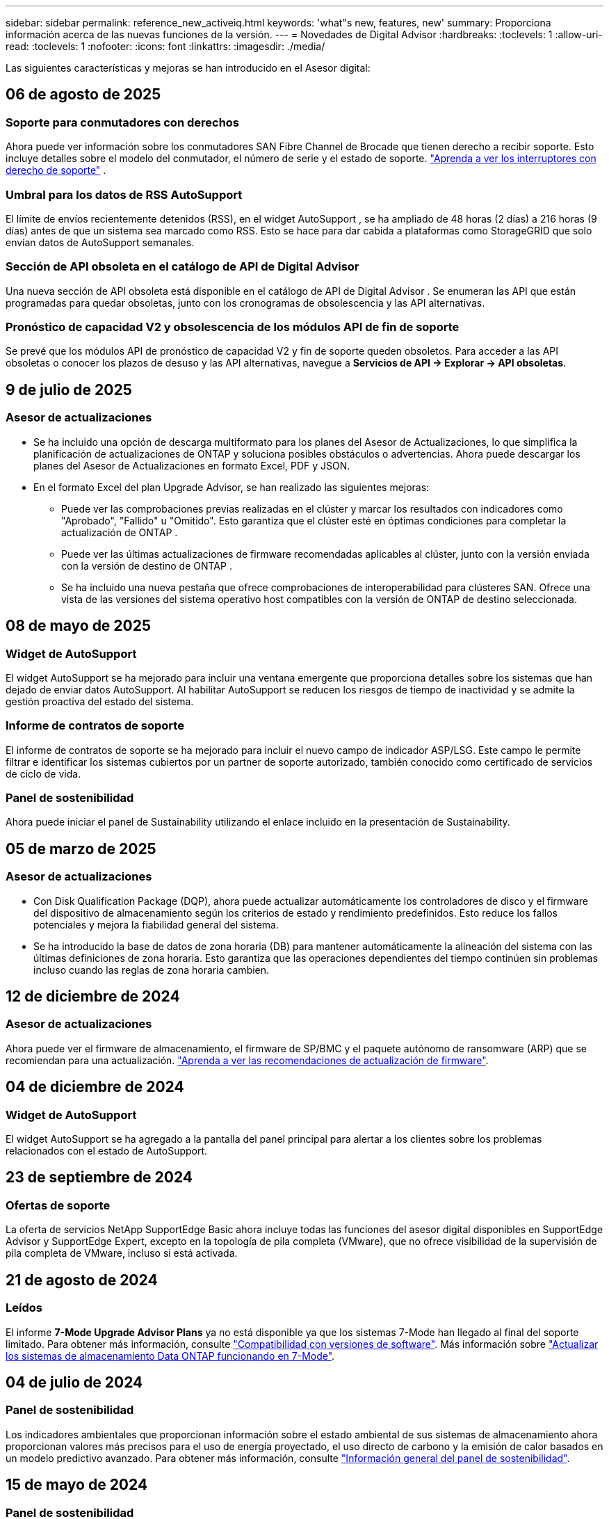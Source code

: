 ---
sidebar: sidebar 
permalink: reference_new_activeiq.html 
keywords: 'what"s new, features, new' 
summary: Proporciona información acerca de las nuevas funciones de la versión. 
---
= Novedades de Digital Advisor
:hardbreaks:
:toclevels: 1
:allow-uri-read: 
:toclevels: 1
:nofooter: 
:icons: font
:linkattrs: 
:imagesdir: ./media/


[role="lead"]
Las siguientes características y mejoras se han introducido en el Asesor digital:



== 06 de agosto de 2025



=== Soporte para conmutadores con derechos

Ahora puede ver información sobre los conmutadores SAN Fibre Channel de Brocade que tienen derecho a recibir soporte. Esto incluye detalles sobre el modelo del conmutador, el número de serie y el estado de soporte. link:https://docs.netapp.com/us-en/active-iq/task_view_inventory_details.html["Aprenda a ver los interruptores con derecho de soporte"] .



=== Umbral para los datos de RSS AutoSupport

El límite de envíos recientemente detenidos (RSS), en el widget AutoSupport , se ha ampliado de 48 horas (2 días) a 216 horas (9 días) antes de que un sistema sea marcado como RSS.  Esto se hace para dar cabida a plataformas como StorageGRID que solo envían datos de AutoSupport semanales.



=== Sección de API obsoleta en el catálogo de API de Digital Advisor

Una nueva sección de API obsoleta está disponible en el catálogo de API de Digital Advisor .  Se enumeran las API que están programadas para quedar obsoletas, junto con los cronogramas de obsolescencia y las API alternativas.



=== Pronóstico de capacidad V2 y obsolescencia de los módulos API de fin de soporte

Se prevé que los módulos API de pronóstico de capacidad V2 y fin de soporte queden obsoletos.  Para acceder a las API obsoletas o conocer los plazos de desuso y las API alternativas, navegue a *Servicios de API -> Explorar -> API obsoletas*.



== 9 de julio de 2025



=== Asesor de actualizaciones

* Se ha incluido una opción de descarga multiformato para los planes del Asesor de Actualizaciones, lo que simplifica la planificación de actualizaciones de ONTAP y soluciona posibles obstáculos o advertencias. Ahora puede descargar los planes del Asesor de Actualizaciones en formato Excel, PDF y JSON.
* En el formato Excel del plan Upgrade Advisor, se han realizado las siguientes mejoras:
+
** Puede ver las comprobaciones previas realizadas en el clúster y marcar los resultados con indicadores como "Aprobado", "Fallido" u "Omitido". Esto garantiza que el clúster esté en óptimas condiciones para completar la actualización de ONTAP .
** Puede ver las últimas actualizaciones de firmware recomendadas aplicables al clúster, junto con la versión enviada con la versión de destino de ONTAP .
** Se ha incluido una nueva pestaña que ofrece comprobaciones de interoperabilidad para clústeres SAN. Ofrece una vista de las versiones del sistema operativo host compatibles con la versión de ONTAP de destino seleccionada.






== 08 de mayo de 2025



=== Widget de AutoSupport

El widget AutoSupport se ha mejorado para incluir una ventana emergente que proporciona detalles sobre los sistemas que han dejado de enviar datos AutoSupport. Al habilitar AutoSupport se reducen los riesgos de tiempo de inactividad y se admite la gestión proactiva del estado del sistema.



=== Informe de contratos de soporte

El informe de contratos de soporte se ha mejorado para incluir el nuevo campo de indicador ASP/LSG. Este campo le permite filtrar e identificar los sistemas cubiertos por un partner de soporte autorizado, también conocido como certificado de servicios de ciclo de vida.



=== Panel de sostenibilidad

Ahora puede iniciar el panel de Sustainability utilizando el enlace incluido en la presentación de Sustainability.



== 05 de marzo de 2025



=== Asesor de actualizaciones

* Con Disk Qualification Package (DQP), ahora puede actualizar automáticamente los controladores de disco y el firmware del dispositivo de almacenamiento según los criterios de estado y rendimiento predefinidos. Esto reduce los fallos potenciales y mejora la fiabilidad general del sistema.
* Se ha introducido la base de datos de zona horaria (DB) para mantener automáticamente la alineación del sistema con las últimas definiciones de zona horaria. Esto garantiza que las operaciones dependientes del tiempo continúen sin problemas incluso cuando las reglas de zona horaria cambien.




== 12 de diciembre de 2024



=== Asesor de actualizaciones

Ahora puede ver el firmware de almacenamiento, el firmware de SP/BMC y el paquete autónomo de ransomware (ARP) que se recomiendan para una actualización. link:https://docs.netapp.com/us-en/active-iq/view-firmware-update-recommendations.html["Aprenda a ver las recomendaciones de actualización de firmware"].



== 04 de diciembre de 2024



=== Widget de AutoSupport

El widget AutoSupport se ha agregado a la pantalla del panel principal para alertar a los clientes sobre los problemas relacionados con el estado de AutoSupport.



== 23 de septiembre de 2024



=== Ofertas de soporte

La oferta de servicios NetApp SupportEdge Basic ahora incluye todas las funciones del asesor digital disponibles en SupportEdge Advisor y SupportEdge Expert, excepto en la topología de pila completa (VMware), que no ofrece visibilidad de la supervisión de pila completa de VMware, incluso si está activada.



== 21 de agosto de 2024



=== Leídos

El informe *7-Mode Upgrade Advisor Plans* ya no está disponible ya que los sistemas 7-Mode han llegado al final del soporte limitado. Para obtener más información, consulte link:https://mysupport.netapp.com/site/info/version-support["Compatibilidad con versiones de software"^]. Más información sobre link:https://docs.netapp.com/a/ontap/7-mode/8.2.1/Upgrade-And-Revert-Or-Downgrade-Guide-For-7-Mode.pdf["Actualizar los sistemas de almacenamiento Data ONTAP funcionando en 7-Mode"^].



== 04 de julio de 2024



=== Panel de sostenibilidad

Los indicadores ambientales que proporcionan información sobre el estado ambiental de sus sistemas de almacenamiento ahora proporcionan valores más precisos para el uso de energía proyectado, el uso directo de carbono y la emisión de calor basados en un modelo predictivo avanzado. Para obtener más información, consulte link:https://docs.netapp.com/us-en/active-iq/BlueXP_sustainability_dashboard_overview.html["Información general del panel de sostenibilidad"].



== 15 de mayo de 2024



=== Panel de sostenibilidad

Ahora, la sostenibilidad es compatible con los sistemas E-Series y StorageGRID. Puede ver una lista de acciones recomendadas e indicadores ambientales que muestran proyecciones de energía, uso directo de carbono y calor desde el panel de control de Sustainability para estos sistemas. Para obtener más información, consulte link:https://docs.netapp.com/us-en/active-iq/BlueXP_sustainability_dashboard_overview.html["Información general del panel de sostenibilidad"^].



== 28 de marzo de 2024



=== Asesor de actualizaciones

La versión anterior de Upgrade Advisor ya no está disponible. Puede utilizar la versión mejorada de Upgrade Advisor para generar planes de actualización para un solo clúster y de varios clústeres. link:https://docs.netapp.com/us-en/active-iq/upgrade_advisor_overview.html["Descubra cómo ver las recomendaciones de actualización y generar un plan de actualización."]



== 15 de marzo de 2024



=== Bienestar

* El flujo de trabajo de bienestar ahora incluye el widget de sostenibilidad, que proporciona el recuento de acciones recomendadas en los niveles de cliente, lista de seguimiento, sitio y grupo. Puede hacer clic en el número de acciones para obtener una vista detallada de estas acciones recomendadas en el panel de control de Sustainability. Para obtener más información, consulte link:https://docs.netapp.com/us-en/active-iq/learn_BlueXP_sustainability.html["Analice la sostenibilidad de sus sistemas de almacenamiento"].
* Las vulnerabilidades de seguridad y los widgets de defensa contra ransomware del flujo de trabajo de bienestar se combinan en un único widget, que ahora se denomina seguridad y defensa contra ransomware.




=== Consola de comprobación del estado

La cronología de casos técnicos se mejora para ver el historial completo de casos de 6 o 12 meses.



== 29 de febrero de 2024



=== Lista de observación

Ahora puedes crear una lista de seguimiento basada en los números de suscripción de Keystone y buscar una suscripción de Keystone utilizando los tres primeros caracteres de un número de suscripción o un nombre de lista de seguimiento.



== 08 de febrero de 2024



=== Panel de sostenibilidad

Ahora puede acceder a las métricas de Sustainability de su panel de control predeterminado o lista de comprobaciones directamente mediante la link:https://activeiq.netapp.com/redirect/sustainability["Panel de control de sostenibilidad"^] enlace.



=== ClusterViewer

Ahora puede ver la información de RPM de disco en la sección Resumen de disco, que está disponible en el separador Almacenamiento y en los informes de ClusterViewer.



== 03 de enero de 2024



=== Asesor de actualizaciones

Upgrade Advisor se ha mejorado para ofrecer planes de actualización automatizados y no disruptivos para un solo clúster y varios clústeres. Puede ver la recomendación de actualización solo para un solo clúster, lo que incluye un resumen de riesgos, un informe de comprobación previo a la actualización e información sobre nuevas funciones y mejoras. link:https://docs.netapp.com/us-en/active-iq/upgrade_advisor_overview.html["Descubra cómo ver las recomendaciones de actualización y generar un plan de actualización."]



== 16 de noviembre de 2023



=== Lista de observación

Ahora puede crear un máximo de 100 listas de comprobaciones.



=== Widget de planificación

* Las recomendaciones de actualizaciones tecnológicas ahora están disponibles en las consolas de lista, sitio y grupo.
* Ahora puede ver posibles candidatos a actualizaciones tecnológicas si el recuento de recomendaciones de actualizaciones tecnológicas es cero.




== 04 de octubre de 2023



=== Widget de planificación

Los recuentos de recomendaciones de actualización tecnológica se incluyen en el widget de planificación del panel de nivel de cliente. Estas recomendaciones ayudan a planificar actividades de actualización tecnológica de hardware cuando el hardware se queda sin soporte o está cerca del final del soporte.



== 27 de septiembre de 2023



=== Asesor de actualizaciones

* Puede acceder a la página Upgrade Advisor para su lista de comprobaciones predeterminada mediante el link:https://activeiq.netapp.com/redirect/upgrade-advisor["Asesor de actualizaciones"^] enlace.
* El plan de actualización está optimizado para eliminar los pasos de actualización redundantes y simplificar el plan de inversión. Los pasos comunes en todos los nodos de un clúster se consolidan y están disponibles en la sección de información general del plan de actualización. link:https://docs.netapp.com/us-en/active-iq/upgrade_advisor_overview.html["Aprenda a generar y ver el plan de actualización"].




== 16 de julio de 2023



=== Eficiencia del almacenamiento

* La etiqueta *Storage Efficiency*, que muestra el ratio de eficiencia, se renombra a *Data Reduction*.
* La etiqueta *Datos guardados por Storage Efficiency* cambia de nombre a *Ahorro de reducción de datos*.
* La palanca *Ahorros sin copias de seguridad de instantáneas* se cambia a *Con copias de instantáneas* junto con un cambio en su funcionalidad. link:https://docs.netapp.com/us-en/active-iq/reference_aiq_faq.html#storage-efficiency["Leer más"].




== 21 de junio de 2023



=== Panel de sostenibilidad

El panel de sostenibilidad proporciona información muy valiosa sobre la sostenibilidad medioambiental de su sistema de almacenamiento. Puede ver la información, como la puntuación de sostenibilidad, el porcentaje de mitigación de carbono, el uso proyectado de energía, el carbono directo y el calor. Puede ajustar el porcentaje de mitigación de carbono para sitios específicos. También puede ver la puntuación de sostenibilidad en el nivel de clúster. Basándose en la puntuación de sostenibilidad, puede evaluar la eficiencia general de su sistema de almacenamiento y alinearla con las acciones recomendadas de NetApp para mejorar la sostenibilidad. link:https://docs.netapp.com/us-en/active-iq/learn_BlueXP_sustainability.html["Leer más"].



== 22 de febrero de 2023



=== Gráficos de rendimiento

Es posible ver un promedio de operaciones de lectura, escritura y otras en el gráfico IOPS de volúmenes.



=== Eficiencia del almacenamiento

La eficiencia del almacenamiento SAN y NAS está disponible, a nivel de nodo, para sistemas ONTAP que incluyen AFF A-Series, AFF C190, cabinas All SAN y FAS2500 con ONTAP 9.10 y versiones posteriores.



== 12 de enero de 2023



=== Informes de rendimiento

Es posible ver operaciones medias de lectura, escritura y otras en los informes de rendimiento a nivel de volumen.



== 01 de noviembre de 2022



=== Asesor digital que se integra con BlueXP

El asesor digital de Active IQ ha cambiado a asesor digital y ahora se integra en BlueXP, la consola de gestión unificada de NetApp para entornos multicloud híbridos. link:https://docs.netapp.com/us-en/active-iq/digital-advisor-integration-with-bluexp.html["Leer más"].



== 25 de agosto de 2022



=== Inventario

La información de activos de VMware en vCenter, hosts ESXi y máquinas virtuales ahora se incluye en los detalles del inventario, para proporcionar un inventario de la pila completo y comprobaciones de interoperabilidad. link:https://docs.netapp.com/us-en/active-iq/task-integrating-with-cloud-insights-to-view-vm-details.html["Vea cómo"].



=== Mejora de varios saltos

Para algunas actualizaciones automatizadas no disruptivas (ANDU) a versiones no adyacentes, puede instalar la imagen de software para una versión intermedia, así como para la versión de destino. El proceso de actualización automatizado utiliza la imagen intermedia en segundo plano para completar la actualización a la versión de destino. Por ejemplo, si el clúster ejecuta 9.3 y desea actualizar a 9.7, deberá cargar los paquetes de instalación de ONTAP para 9.5 y 9.7, a continuación, iniciar ANDU en 9.7. ONTAP luego actualiza automáticamente el clúster primero a 9.5 y después a 9.7. Debe esperar varias operaciones de toma de control/devolución y reinicios relacionados durante el proceso.



== 14 de julio de 2022



=== Consola de comprobación del estado

* Ahora puede ver los detalles técnicos de los casos creados para los sistemas Cloud Volumes ONTAP en la Consola de comprobación de estado.
* Se han agregado nuevas pestañas de plataforma para ayudarle a navegar fácilmente entre los KPI de diferentes plataformas.




=== Sistemas E-Series

Puede ver la versión del sistema operativo SANtricity en la versión recomendada y los KPI de comprobación de estado.



=== Bienestar

El código de color introducido permite identificar de forma rápida y sencilla sistemas que no requieren actualizaciones de versión de software o firmware.



=== Actualizar el flujo de trabajo

Ahora puede ver las recomendaciones de actualización para los sistemas E-Series.



== 22 de junio de 2022



=== StorageGRID

Se ha incluido en EL visor DE CUADRÍCULA la gestión del ciclo de vida de la información (ILM) para StorageGRID.



=== Recomendaciones de cloud

Ofrece recomendaciones para las cargas de trabajo y sus volúmenes respectivos que se pueden trasladar a Cloud Volumes ONTAP de NetApp, Cloud Volumes Service de NetApp y Cloud Backup de NetApp (anteriormente AltaVault) mediante la replicación de datos de SnapMirror. link:https://docs.netapp.com/us-en/active-iq/task-informed-decisions-based-on-cloud-recommendations.html["Vea cómo"].



=== Leídos

* Ahora puede generar informes utilizando los criterios definidos para un informe ya generado.
* Ahora puede realizar 3 intentos para volver a generar informes fallidos.
* El período de retención de los informes generados ha aumentado de 3 días a 90 días.




== 01 de junio de 2022



=== Inventario

* Ahora puede ver la información del representante de ventas de los sistemas en Inventario.
* Los sistemas de Astra Control Center están ahora disponibles en Inventario.




== 12 de mayo de 2022



=== StorageGRID

Se incluyen métricas de capacidad adicionales en los informes de capacidad y capacidad de StorageGRID.



=== ClusterViewer

El Visor de clústeres incluye ahora un resumen de SnapMirror (protección de datos) para los clústeres.



=== Actualizar el flujo de trabajo

Ahora puede utilizar el flujo de trabajo de actualización para ver las recomendaciones de actualización y un resumen de las nuevas funciones disponibles en la versión de E-Series de destino.



=== Bienestar

* Se han mejorado los libros de estrategia de Ansible para mitigar los riesgos de la configuración del software.
* Los filtros se han consolidado en las acciones de bienestar y riesgos.




== 07 de abril de 2022



=== Bienestar

* Se ha reducido la puntuación de las recomendaciones clave para la última versión del sistema operativo y los KPI de 6 meses para los contratos de soporte y el fin de soporte para alinearse con su menor urgencia de resolver.
* Las recomendaciones clave para la gestión remota y el par de alta disponibilidad (configuración recomendada) se han actualizado para incluir URL en el sitio de soporte de NetApp para el autoservicio del cliente.




== 31 de marzo de 2022



=== StorageGRID

Puede ver información sobre los arrendatarios y los cucharones en EL Visor DE CUADRÍCULA.



== 24 de marzo de 2022



=== Consola de comprobación del estado

* Mejoras y correcciones de errores en el PPT de resumen ejecutivo de la evaluación de la salud.
* Capacidad para generar un plan de actualización de versión mínimo recomendado.
* Mejoras en los iconos de comprobación del estado para identificar el número de nodos que requieren atención para cada KPI.




=== StorageGRID

Puede ver los detalles de configuración de la cuadrícula en EL Visor de CUADRÍCULA.



=== BlueXP

Los usuarios de BlueXP pueden ahora abrir enlaces de Digital Advisor en nuevas pestañas, siempre que sea aplicable, similares a las funciones existentes en Digital Advisor.



== 12 de enero de 2022



=== Desviación de config

* Puede clonar una plantilla para hacer una copia de la plantilla original.
* Puede compartir plantillas maestras con otros usuarios con derechos con acceso completo o de sólo lectura a estas plantillas.
link:https://docs.netapp.com/us-en/active-iq/task_manage_template.html["Vea cómo"].




== 15 de diciembre de 2021



=== Leídos

* *Informe del Visor de clústeres*: Este informe proporciona información sobre un único clúster o varios clústeres a nivel de cliente y de lista de observación. Puede utilizar el informe ClusterViewer para descargar toda la información de un único archivo. Puede generar este informe solo para la lista de observación con hasta 100 nodos.
* *Informe de rendimiento*: Este informe proporciona información, a nivel de lista de observación, sobre el rendimiento de un clúster, nodo, nivel local (agregado) y volumen en un único archivo zip. Cada archivo zip contiene datos de rendimiento de un solo clúster, lo que ayuda al usuario a analizar datos de cada clúster. Puede generar este informe solo para la lista de observación con hasta 100 nodos.




=== Integración con sistemas E-Series

Puede ver los detalles de capacidad y el gráfico de rendimiento de un sistema E-Series seleccionado en Digital Advisor.



== 18 de noviembre de 2021



=== Eficiencia del almacenamiento

Puede ver los detalles de la eficiencia del almacenamiento de los nodos que mantiene y supervisa Cloud Insights de NetApp.



== 11 de noviembre de 2021



=== Consola de comprobación del estado

* Se han añadido iconos en los iconos de comprobación de estado, que solo se aplican a sistemas con las ofertas de soporte de SupportEdge Advisor y SupportEdge Expert. Las mejoras se han realizado en las secciones Software–Moneda de Software recomendado y Moneda de firmware, Configuración recomendada y prácticas recomendadas.
* Se ha agregado un banner de datos confidenciales para usuarios internos y externos (clientes y socios) en la pantalla Digital Advisor–Reports.




=== Wellness and Upgrade Widgets

Se ha mejorado la consola con las recomendaciones de actualización de E-Series y la fecha de activación del riesgo añadida a la columna de Wellness Action History.



=== ClusterViewer

El módulo de visualización de pila ClusterViewer se ha mejorado para incluir la función acercar/alejar y guardar imagen.



=== Eficiencia del almacenamiento

Puede ver los detalles de la eficiencia del almacenamiento de los sistemas que mantiene y supervisa Cloud Insights de NetApp.



== 14 de octubre de 2021



=== Inventario de Ansible

Ahora puede generar archivos de inventario de Ansible en formatos de archivo .yml y .ini a nivel de región y de sitio. link:https://docs.netapp.com/us-en/active-iq/task_view_inventory_details.html["Vea cómo"].



=== Informes de datos inactivos (IDR)

Desde la pantalla FabricPool Advisor, puede activar la generación de informes de datos inactivos (IDR) para supervisar agregados y generar una libro de aplicaciones de Ansible.



=== Informe de escala de tiempo de deriva

Puede comparar los datos de AutoSupport de los últimos 90 días y generar un informe de línea de tiempo de deriva. link:https://docs.netapp.com/us-en/active-iq/task_generate_drift_timeline_report.html["Vea cómo"].



=== Cambio de sistemas conforme a la normativa

El panel de comprobación de estado se ha mejorado con un conmutador para las pestañas de SO mínimo y SO más reciente, de forma que pueda ver los sistemas que cumplen y no cumplen con los requisitos mínimos de la versión recomendada y más reciente.



=== Resumen de las recomendaciones clave

En la consola de comprobación del estado, puede ver un resumen de las 5 recomendaciones generales de claves.



=== Pestañas para las plataformas Cloud Volumes ONTAP y E-Series de NetApp

La consola de comprobación de estado se ha mejorado con las pestañas Cloud Volumes ONTAP ** y E-Series para que pueda ver los KPI y detalles de comprobación de estado de esas plataformas.

También se ha agregado una ficha para 'ONTAP' junto con otras plataformas, que ahora están habilitadas.



=== Capacidad

Puede ver los detalles de capacidad acerca de los sistemas Cloud Volumes ONTAP de NetApp en Digital Advisor.



=== Leídos

El plazo de presentación de informes se ha ampliado a 12 meses. También recibirá una notificación cuando el informe de horario esté a punto de caducar.



== 30 de septiembre de 2021



=== Versión calificada del cliente

La versión completa de los clientes ayuda a un Support Account Manager (SAM) a gestionar una parte de la base de instalaciones de su cliente, que aloja aplicaciones que requieren:

* Una versión de ONTAP anterior y a veces no compatible
* O la base instalada de un cliente, probada y certificada para usar una determinada versión del sistema operativo.




=== Flujo de trabajo de casos técnicos

Tanto en el panel como en la pantalla de exploración, se han realizado mejoras gráficas en el gráfico de datos y en el gráfico de líneas. También puede ver esos datos en un gráfico de barras. En la ventana del gráfico de líneas, puede ver, seleccionar y anular la selección de los gráficos para casos abiertos, cerrados y totales en ambas interfaces de usuario.



=== Gráficos de rendimiento

Ahora puede descargar los gráficos de rendimiento en formato PNG y JPG, además del formato CSV.



=== Controladoras con fin de soporte (EOS) más de 12 meses

Se ha mejorado el panel de comprobaciones del estado con una pestaña en la que se muestran las controladoras con una finalización del servicio superior a 12 meses.



== 16 de septiembre de 2021



=== Bienestar

* El widget Defensa de Ransomware ahora forma parte del flujo de trabajo de bienestar en lugar de un widget independiente.
* En el correo electrónico de Wellness Review, encontrará información sobre la defensa de Ransomware en lugar de las renovaciones.




=== Capacidad

Puede ver los detalles de capacidad acerca de los sistemas ONTAP® Select de NetApp en el asesor digital.



=== ClusterViewer

Puede ver los errores de cableado y otros errores en la ficha visualización de ClusterViewer.



== 06 de septiembre de 2021



=== StorageGRID

* View AutoSupport: Vea los registros de AutoSupport para el StorageGRID y los nodos subyacentes.
* Detalles del dispositivo StorageGRID: Consulte los detalles del dispositivo StorageGRID, como el tipo de nodo, el modelo de dispositivo, el tamaño de unidad, el tipo de unidad, el modo RAID, Y así sucesivamente en LA sección Visor de CUADRÍCULA - Inventario DE CUADRÍCULA.
* Renovaciones: Permite ver la lista de grids y los nodos subyacentes que vencen para su renovación.
* Riesgos del SANtricity de E-Series: Consulte los riesgos del SANtricity de E-Series para los nodos subyacentes en la sección Panel DE GRID: Bienestar.




=== Previsión de la capacidad

El widget de previsión de capacidad se ha actualizado con un algoritmo mejorado que tiene en cuenta mejor las reconfiguraciones del sistema. link:https://docs.netapp.com/us-en/active-iq/reference_aiq_faq.html#capacity["Leer más"].



== 26 de agosto de 2021



=== Aplicación móvil de asesor digital

Ahora puede habilitar la autenticación biométrica en la aplicación móvil de Digital Advisor. Las opciones disponibles para la autenticación varían en función de las funciones compatibles con el teléfono móvil.

Descargue la aplicación para obtener más información:link:https://play.google.com/store/apps/details?id=com.netapp.myautosupport["Aplicación móvil de Digital Advisor (Android)"^]
link:https://apps.apple.com/us/app/active-iq/id1230542480["Aplicación móvil de asesor digital (iOS)"^]



=== Bienestar

El widget de bienestar se ha mejorado con el atributo de defensa de Ransomware. Ahora puede ver riesgos y acciones correctivas asociados con la detección, prevención y recuperación de ransomware.



== 16 de agosto de 2021



=== Revisión de bienestar

Ahora puede generar el informe bajo demanda. Además, puede descargar el último informe programado de la pantalla de suscripción de Wellness Review.



=== Inventario

En la ficha Inventario de cuadrícula, ahora puede ver los detalles del nodo en función del nivel del sitio en un formato ampliable y plegable.



=== Indicador de clúster de modelo mixto

En los clústeres de modelos de hardware mixto, la versión de sistema operativo aplicada en el clúster es la que pueden usar todos los nodos. Como resultado, la versión del SO de algunos nodos de modelos de hardware más recientes puede ser descendente desde donde se deberían. Para que estos clústeres de modelo mixto sean más visibles, hemos aplicado un icono de "modelo mixto".



=== Configuración recomendada/estado de la máquina virtual de almacenamiento (SVM): Resumen de nivel de volumen

Al hacer clic en el cuadro azul ‘Resumen de volumen’ de la tabla SVM, aparece una ventana emergente que muestra información detallada sobre los volúmenes alojados o conectados al número de serie o al nodo físico específicos.



== 12 de julio de 2021



=== Firmware del sistema

Ahora puede ver información sobre el firmware del sistema que se suministra junto con las versiones principal y de revisión de ONTAP. Puede acceder a esta función desde el menú vínculos rápidos.



=== Consola de comprobación del estado

* Se ha mejorado la consola de comprobación del estado para incluir un banner azul en el que se notifica a los usuarios que los sistemas no compatibles con SupportEdge Advisor y SupportEdge Expert no se tendrán en cuenta al calcular la puntuación de estado.
* El widget Recommended Configuration se ha mejorado para ofrecer un análisis en profundidad de las comprobaciones fallidas de la máquina virtual de almacenamiento (SVM) y le permite realizar las acciones correctivas recomendadas para cada riesgo.
* La versión de ONTAP de destino recomendada es ahora la misma para todos los nodos en un clúster configurado con diferentes modelos de hardware. La versión de destino es compatible en todos los nodos.
* Ahora puede ampliar la línea de tiempo de EOS para las controladoras, los discos y las bandejas mediante la compra de un PVR. Las fechas y los detalles de las extensiones de PVR, cuando se han adquirido, se pueden ver en el widget "fin de soporte". Los detalles del PVR también se proporcionan como parte del informe de la EOSL.




=== Inventario

Puede ver las fechas de finalización de los contratos de soporte para su hardware, software y discos no retornables en la página detallada del inventario.



=== Actualización de la oferta de asistencia técnica

* La interfaz de usuario se ha mejorado para mostrar la oferta de soporte específica a la que está suscrito en Digital Advisor.
* Ahora puede solicitar la actualización de la suscripción a la oferta de soporte desde el panel del sistema para acceder a más funciones. link:https://docs.netapp.com/us-en/active-iq/task_upgrade_support_offering.html["Vea cómo"].




== 25 de junio de 2021



=== Widget de suscripción de Keystone

* Si ha optado por ONTAP Collector para obtener datos sobre su uso de la capacidad, puede ver los detalles de sus recursos compartidos de archivos y discos en las pestañas comparticiones y discos. Puede ahorrar espacio de almacenamiento identificando ésos que están casi comprometidos con la capacidad.
* El uso de la capacidad, que se muestra en la consola de utilización de la capacidad de Keystone y se utiliza para la facturación, ahora se basa en la capacidad lógica.




== 17 de junio de 2021



=== Leídos

Ahora puede generar informes de rendimiento de volúmenes agregados para todos los volúmenes en una máquina virtual de almacenamiento durante cualquier día, semana o mes.



=== Correo electrónico de revisión del estado de salud

El correo electrónico de revisión del estado se ha mejorado para incluir información sobre el soporte y los derechos de las acciones de comprobación del estado y actualización.



=== Actualizar el flujo de trabajo

* La interfaz de usuario se ha mejorado para proporcionarle una vista de tabla de la información.
* Ahora puede ver información acerca del fin de soporte de la versión de ONTAP en la pantalla Detalles de la actualización.




=== Desviación de config

* Config Drift ahora admite más de 200 secciones de AutoSupport para crear plantillas maestras y generar informes de deriva en clientes, sitio, grupo, lista de observación, clúster, y host.
* La desviación de configuración le permite mitigar las desviaciones con los libros de estrategia de Ansible, que se incluyen en la carga útil del informe de desviación de configuración.




=== Consola de comprobación del estado

Esta función se ha mejorado para comparar la máquina virtual de almacenamiento (SVM) con un catálogo predefinido de riesgos para evaluar las deficiencias y recomendar las acciones correctivas asociadas.



== 09 de junio de 2021



=== Consola de comprobación del estado

Ahora puede ver el número de sistemas en función del cual se calcula la puntuación de estado. Esta mejora se aplica a todos los atributos de la Consola de comprobación de estado.



== 20 de mayo de 2021



=== Chat de drift para solicitudes de adición de capacidad

Para obtener ayuda en tiempo real sobre sus solicitudes de adición de capacidad, chatee con un vendedor directamente desde su panel. link:https://docs.netapp.com/us-en/active-iq/task_identify_capacity_system.html["Vea cómo"].



== 29 de abril de 2021



=== Protéjase contra hackers y ataques

* Aquí está cómo proteger sus sistemas contra hackers y ataques de Ransomware. link:https://docs.netapp.com/us-en/active-iq/task_increase_protection_against_hackers_and_Ransomware_attacks.html["Vea cómo"].
* Puede evitar los tiempos de inactividad y la posible pérdida de datos. link:https://docs.netapp.com/us-en/active-iq/task_avoid_the_downtime_and_possible_data_loss.html["Vea cómo"].
* Aprenda a evitar que se llene un volumen para evitar una interrupción. link:https://docs.netapp.com/us-en/active-iq/task_avoid_a_volume_filling_up_to_prevent_an_outage.html["Vea cómo"].




== 07 de abril de 2021



=== Lista de observación

Cuando acceda a Digital Advisor por primera vez, debe crear una lista de observación en lugar de un panel. También puede ver el panel de control para diferentes listas de observación, editar los detalles de una lista de observación existente y eliminar una lista de observación.



== 24 de febrero de 2021



=== Desviación de config

Esta versión ofrece la siguiente funcionalidad:

* Capacidad para editar atributos durante la creación de plantillas.
* Agrupación de secciones AutoSupport.
* Generar o programar un informe de desviación de configuración en clientes, sitios, grupos, listas de observación, clúster, y nombre de host. link:https://docs.netapp.com/us-en/active-iq/task_compare_config_drift_template.html["Vea cómo"].




=== Leídos

Puede generar o programar informes de capacidad y eficiencia para ver información detallada sobre los ahorros en capacidad y eficiencia del almacenamiento del sistema.



== 10 de febrero de 2021



=== StorageGRID

La consola de StorageGRID se habilita mediante el marco de trabajo de la API de NextGen.

Puede utilizar el Panel de StorageGRID para ver información a nivel de lista de observación, cliente, grupo y sitio.

Esta versión ofrece la siguiente funcionalidad:

* *Widget de inventario:* Ver inventario de sistemas StorageGRID disponibles bajo el nivel seleccionado.
* *Widget de Bienestar:* Ver todos los riesgos y acciones, incluyendo los relacionados con StorageGRID si son aplicables en base a las reglas existentes del ARS para los sistemas disponibles.
* *Widget de planificación:*
+
** *Adición de capacidad:* para cualquier sitio DE RED QUE supere el umbral del 70% de la capacidad existente, se le notificará. Tiene la opción de añadir capacidad para los StorageGRID en el sitio, durante los próximos 1, 3 y 6 meses si es probable que el umbral de capacidad supere el 70 %.
** *Renovaciones:* para cualquier sistema StorageGRID para el que el contrato de licencia haya caducado o esté a punto de expirar en los próximos 6 meses, se le notificará. Puede seleccionar uno o varios sistemas para presentar una solicitud de renovación al equipo de soporte de NetApp.


* *Panel DE GRID:* el tablero de GRID proporciona detalles de salud, planificación y configuración para la RED seleccionada.
* *Widget de configuración:* proporciona detalles básicos del StorageGRID seleccionado en el widget, como NOMBRE DE CUADRÍCULA, nombre de host, número de serie, modelo, versión del SO, Nombre del cliente, ubicación de envío y datos de contacto.
* *VISOR DE CUADRÍCULA:* desde el widget *Configuración*, puede ver la configuración de LA CUADRÍCULA en detalle haciendo clic en el enlace *Visor de CUADRÍCULA*. Desde el widget *Configuración*, puede descargar los detalles del sitio y los detalles de capacidad del StorageGRID seleccionado haciendo clic en el botón *Descargar* de la pantalla *Visor de cuadrícula*.
* *Detalles del sitio:* esta ficha proporciona los nodos de almacenamiento y resumen de cuadrícula disponibles para cada sitio.
* *Resumen DE GRID:* contiene información básica, como Tipo de licencia, capacidad de licencia, número de nodos instalados, plazo de soporte (Fecha de terminación del contrato de licencia), nodo de administración principal y Sitio principal del nodo de administración principal. Esta pestaña también proporciona el nombre del sitio y el número de nodos de almacenamiento etiquetados en el sitio correspondiente. En esta versión, puede ver la lista de nombres de nodos al hacer clic en el hipervínculo disponible para ver los nodos de almacenamiento del sitio correspondiente.
* *Ficha Detalles de capacidad:* proporciona los detalles de nivel de cuadrícula y capacidad de sitio configurados para LA CUADRÍCULA. Los detalles de la capacidad, como la capacidad de almacenamiento instalada, la capacidad de almacenamiento disponible, la capacidad de almacenamiento total utilizada y la capacidad utilizada para datos y metadatos. Estos datos están disponibles tanto a nivel de cuadrícula como de sitio.




=== Asesor de FabricPool

El botón de datos de nivel se ha añadido al panel de FabricPool y le permite organizar los datos en niveles en niveles de almacenamiento de objetos de bajo coste mediante NetApp BlueXP.



=== Cargas de trabajo preparadas para el cloud

Se pueden ver los distintos tipos de cargas de trabajo disponibles en el sistema de almacenamiento e identificar las cargas de trabajo listas para el cloud.



== 21 de diciembre de 2020



=== Consola de comprobación del estado

Se han añadido los siguientes widgets al panel:

* Software recomendado: Este widget proporciona una lista consolidada de todas las actualizaciones de software y firmware y recomendaciones sobre monedas.
* Pérdida de señal: Este widget proporciona puntuaciones e información sobre los sistemas, que han dejado de enviar datos de AutoSupport por algún motivo. Proporciona información si no se ha recibido ningún dato de AutoSupport de un nombre de host en un periodo de 7 días.




== 12 de noviembre de 2020



=== Integrar datos mediante API

Puede utilizar las API de Digital Advisor para extraer datos de interés e integrarlos directamente en el flujo de trabajo de su empresa. link:https://docs.netapp.com/us-en/active-iq/concept_overview_API_service.html["Leer más"].



=== Widget Wellness - actualizaciones

Las pestañas Asesor de riesgos y Asesor de actualizaciones mejorados le permiten ver todos los riesgos del sistema y ayudarle a planificar una actualización para reducir todos los riesgos.



=== Consola de comprobación del estado

El widget Recommended Configuration se ha añadido a la consola y proporciona un resumen del número de sistemas supervisados en cuanto a riesgos de administración remota, riesgos de unidades con fallos y repuestos, y riesgos de pares de alta disponibilidad.



=== Asesor de FabricPool

Puede reducir el espacio de almacenamiento y los costes asociados mediante la supervisión de los clústeres, que se han clasificado en cuatro categorías: Datos de nivel local inactivos (agregados), datos de volumen inactivos, datos organizados en niveles y los que no están habilitados para IDR.



=== Localización en chino simplificado y japonés

Digital Advisor ya está disponible en tres idiomas: Chino, inglés y japonés.



=== Leídos

Puede generar o programar informes ClusterViewer para ver información detallada sobre la configuración física y lógica de los sistemas. link:https://docs.netapp.com/us-en/active-iq/task_generate_reports.html["Vea cómo"].



== 15 de octubre de 2020



=== Consola de comprobación del estado

La consola de comprobación del estado del asesor digital proporciona una revisión puntual de su entorno general. Puede alinear sus sistemas de almacenamiento con las prácticas recomendadas de NetApp para facilitar una planificación a largo plazo y mejorar el estado de su base instalada en función de la puntuación de comprobación del estado.



=== Desviación de config

Esta función le permite comparar las configuraciones del sistema y del clúster y detectar desviaciones de la configuración prácticamente en tiempo real. link:https://docs.netapp.com/us-en/active-iq/task_add_config_drift_template.html["Aprenda a agregar una plantilla de deriva de configuración"].



=== AutoSupport

Pueden ver sus datos de AutoSupport y revisar sus detalles.



=== Suscripción a la revisión de bienestar

Puede suscribirse a recibir notificaciones mensuales por correo electrónico que resumen el estado de bienestar de los sistemas. Estos están próximos a las fechas de renovación y requieren una actualización de los productos de NetApp en su base instalada. link:https://docs.netapp.com/us-en/active-iq/task_subscribe_to_wellness_review_email.html["Suscríbase ahora"].



=== Leídos

Puede utilizar la función de informes para generar informes inmediatamente o programar un informe para que se genere semanalmente o mensualmente. link:https://docs.netapp.com/us-en/active-iq/task_generate_reports.html["Vea cómo"].



=== Carga manual de AutoSupport

Se ha mejorado la carga manual de AutoSupport para mejorar la experiencia del usuario. Se ha proporcionado una columna adicional para comentarios sobre el estado de carga.



=== Widget de suscripción de Keystone

Puede supervisar la capacidad de almacenamiento comprometida, consumida y en ráfaga para su servicio de suscripción de NetApp Keystone.



== 30 de septiembre de 2020



=== Firmware de AFF y FAS con Ansible PlayBook

La documentación se ha mejorado para incluir información sobre la descarga, la instalación y la ejecución del paquete de automatización de Ansible del firmware AFF y FAS.

link:https://docs.netapp.com/us-en/active-iq/task_update_AFF_FAS_firmware.html["Descubra cómo actualizar el firmware AFF y FAS con el libro de aplicaciones de Ansible"].



== 18 de agosto de 2020



=== Rendimiento

Se han mejorado los gráficos de rendimiento para poder evaluar el rendimiento del volumen. Puede desplazarse y alternar entre las pestañas Node, Cluster, la pestaña local Tier y la pestaña Volume en la misma pantalla. link:https://docs.netapp.com/us-en/active-iq/task_view_performance_graphs.html["Vea cómo"].



=== Firmware de AFF y FAS con Ansible PlayBook

La pantalla de firmware de AFF y FAS se ha mejorado para proporcionar una mejor experiencia de usuario.



== 17 de julio de 2020



=== Rendimiento

Se han mejorado los gráficos de rendimiento para poder evaluar el rendimiento del nivel local. Puede desplazarse y alternar entre las pestañas Node, Cluster y local Tier en la misma pantalla.



=== Bienestar

Los atributos de bienestar se han mejorado para ver todos los sistemas afectados sin tener que profundizar en las acciones y los riesgos.



== 19 de junio de 2020



=== Generar informe para inventario

Ahora puede generar un informe de la lista de observación seleccionada y enviar el informe por correo electrónico a un máximo de 5 destinatarios. link:https://docs.netapp.com/us-en/active-iq/task_view_inventory_details.html["Vea cómo"].



=== Rendimiento

Se han mejorado los gráficos de rendimiento para poder evaluar el rendimiento del clúster del sistema de almacenamiento. Puede desplazarse y cambiar entre la pestaña nodo y la pestaña clúster en la misma pantalla.



=== Eficiencia del almacenamiento

El widget de eficiencia del almacenamiento se ha mejorado para poder ver la tasa de eficiencia del almacenamiento y los ahorros a nivel de clúster. Puede desplazarse y cambiar entre la pestaña nodo y la pestaña clúster en la misma pantalla.



=== Actualice la página de inicio predeterminada

Ahora puede aportar sus comentarios y comunicarnos el motivo por el que está actualizando la pantalla de página de inicio predeterminada para Digital Advisor.



=== Actualice al widget de inventario

El widget de inventario se ha mejorado para mejorar la experiencia del usuario, proporcionando formatos de fecha fáciles de usar, columnas adicionales para compatibilidad con el fin de plataformas y compatibilidad con el fin de versiones.



== 19 de mayo de 2020



=== Defina la página de inicio predeterminada

Ahora puede establecer la pantalla de página de inicio predeterminada para Digital Advisor. Puede establecerlo en Asesor digital o Clásico.



=== Eficiencia del almacenamiento

Puede ver la proporción de eficiencia del almacenamiento y el ahorro de su sistema de almacenamiento con y sin copias Snapshot para sistemas AFF, sistemas distintos de AFF o ambos. Puede ver la información de eficiencia del almacenamiento a nivel de nodo. link:https://docs.netapp.com/us-en/active-iq/task_analyze_storage_efficiency.html["Vea cómo"].



=== Rendimiento

Los gráficos de rendimiento le permiten evaluar el rendimiento de sus dispositivos de almacenamiento en diferentes áreas importantes.



=== Actualizaciones de firmware de AFF y FAS con Ansible PlayBook

Actualice el firmware de AFF y FAS con Ansible en el sistema de almacenamiento para mitigar los riesgos identificados y mantener el sistema de almacenamiento actualizado.



=== Desactivación de la función de puntuación de bienestar

La función de puntuación de bienestar se está deshabilitando temporalmente para mejorar el algoritmo de puntuación y simplificar la experiencia general.



== 02 de abril de 2020



=== Vídeo de resumen de incorporación

El vídeo de incorporación ayuda a los usuarios a familiarizarse rápidamente con las opciones y funciones de Digital Advisor.



=== Puntuación de bienestar

La puntuación de estado proporciona a los clientes una puntuación consolidada de su base instalada basada en el número de riesgos elevados y los contratos vencidos. La puntuación puede ser buena, promedio o mala.



=== Resumen de riesgos

El resumen de riesgos proporciona información detallada sobre el riesgo, el impacto del riesgo y las acciones correctivas.



=== Apoyo para reconocer y desatender los riesgos

Ofrece la opción de reconocer un riesgo si desea mitigar o no puede mitigar el riesgo.



== 19 de marzo de 2020



=== Actualizar el flujo de trabajo

Es posible usar el flujo de trabajo de actualización para ver las recomendaciones de actualización y un resumen de las nuevas funciones disponibles en la versión de ONTAP de destino. link:https://docs.netapp.com/us-en/active-iq/task_view_upgrade.html["Vea cómo"].



=== Información valiosa

Puede ver el resumen de las ventajas que ha recibido a través de Digital Advisor y su contrato de soporte. En el caso de los sistemas seleccionados, el informe de valores consolida los beneficios del último año. link:https://docs.netapp.com/us-en/active-iq/task_view_valuable_insight_widget.html["Ver ahora"].



=== Acceda a la información en profundidad

Proporciona información más detallada, que es una manera poderosa de profundizar en los datos y obtener información inmediata sobre la preparación de la información agregada según sea necesario.



=== Adiciones de capacidad

Puede identificar proactivamente los sistemas que han superado la capacidad o están cerca del 90 % de la capacidad y enviar una solicitud para aumentar la capacidad.



== 29 de febrero de 2020



=== Interfaces de usuario mejoradas

Las últimas consolas de Digital Advisor ofrecen una experiencia personalizada. Permite una navegación fluida y fluida, con su intuición, en diferentes paneles, widgets y pantallas. Proporciona una experiencia todo en uno. Comunica comparaciones, relaciones y tendencias. Proporciona información que le ayuda a detectar y validar relaciones importantes y diferencias significativas basándose en los datos que presentan diferentes paneles.



=== Paneles personalizables

Ayuda a supervisar los sistemas de un vistazo proporcionando información y análisis clave sobre los datos en una o más páginas o pantallas. También puede crear hasta 10 paneles y tomar decisiones empresariales efectivas.

link:https://docs.netapp.com/us-en/active-iq/concept_overview_dashboard.html["Leer más"].



=== Reduzca los riesgos con Active IQ Unified Manager

Puede ver los riesgos y rectificarlos utilizando Active IQ Unified Manager. link:https://docs.netapp.com/us-en/active-iq/task_view_risks_remediated_unified_manager.html["Vea cómo"].



=== Bienestar

Proporciona información detallada acerca del estado del sistema de almacenamiento clasificado en los siguientes 6 widgets:

* Rendimiento y eficiencia
* Disponibilidad y protección
* Capacidad
* Configuración
* Seguridad
* Renovaciones


Consulte link:https://docs.netapp.com/us-en/active-iq/concept_overview_wellness.html["Analizar atributos de bienestar"] para obtener más detalles.



=== Búsquedas más inteligentes y rápidas

Permite buscar parámetros, como el número de serie, el ID del sistema, el nombre de host, el nombre del sitio, el nombre del grupo, y el nombre del clúster utilizando la vista de un único sistema. También puede buscar grupos de sistemas, además, puede buscar por nombre de cliente, nombre de sitio o nombre de grupo por grupo de sistemas.
